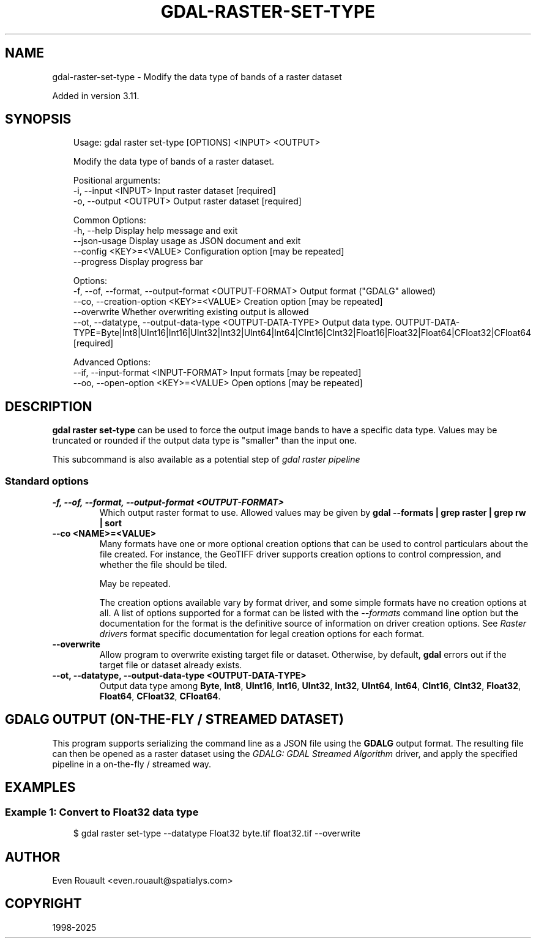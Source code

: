 .\" Man page generated from reStructuredText.
.
.
.nr rst2man-indent-level 0
.
.de1 rstReportMargin
\\$1 \\n[an-margin]
level \\n[rst2man-indent-level]
level margin: \\n[rst2man-indent\\n[rst2man-indent-level]]
-
\\n[rst2man-indent0]
\\n[rst2man-indent1]
\\n[rst2man-indent2]
..
.de1 INDENT
.\" .rstReportMargin pre:
. RS \\$1
. nr rst2man-indent\\n[rst2man-indent-level] \\n[an-margin]
. nr rst2man-indent-level +1
.\" .rstReportMargin post:
..
.de UNINDENT
. RE
.\" indent \\n[an-margin]
.\" old: \\n[rst2man-indent\\n[rst2man-indent-level]]
.nr rst2man-indent-level -1
.\" new: \\n[rst2man-indent\\n[rst2man-indent-level]]
.in \\n[rst2man-indent\\n[rst2man-indent-level]]u
..
.TH "GDAL-RASTER-SET-TYPE" "1" "Jul 12, 2025" "" "GDAL"
.SH NAME
gdal-raster-set-type \- Modify the data type of bands of a raster dataset
.sp
Added in version 3.11.

.SH SYNOPSIS
.INDENT 0.0
.INDENT 3.5
.sp
.EX
Usage: gdal raster set\-type [OPTIONS] <INPUT> <OUTPUT>

Modify the data type of bands of a raster dataset.

Positional arguments:
  \-i, \-\-input <INPUT>                                      Input raster dataset [required]
  \-o, \-\-output <OUTPUT>                                    Output raster dataset [required]

Common Options:
  \-h, \-\-help                                               Display help message and exit
  \-\-json\-usage                                             Display usage as JSON document and exit
  \-\-config <KEY>=<VALUE>                                   Configuration option [may be repeated]
  \-\-progress                                               Display progress bar

Options:
  \-f, \-\-of, \-\-format, \-\-output\-format <OUTPUT\-FORMAT>      Output format (\(dqGDALG\(dq allowed)
  \-\-co, \-\-creation\-option <KEY>=<VALUE>                    Creation option [may be repeated]
  \-\-overwrite                                              Whether overwriting existing output is allowed
  \-\-ot, \-\-datatype, \-\-output\-data\-type <OUTPUT\-DATA\-TYPE>  Output data type. OUTPUT\-DATA\-TYPE=Byte|Int8|UInt16|Int16|UInt32|Int32|UInt64|Int64|CInt16|CInt32|Float16|Float32|Float64|CFloat32|CFloat64 [required]

Advanced Options:
  \-\-if, \-\-input\-format <INPUT\-FORMAT>                      Input formats [may be repeated]
  \-\-oo, \-\-open\-option <KEY>=<VALUE>                        Open options [may be repeated]
.EE
.UNINDENT
.UNINDENT
.SH DESCRIPTION
.sp
\fBgdal raster set\-type\fP can be used to force the output image bands to
have a specific data type. Values may be truncated or rounded if the output
data type is \(dqsmaller\(dq than the input one.
.sp
This subcommand is also available as a potential step of \fI\%gdal raster pipeline\fP
.SS Standard options
.INDENT 0.0
.TP
.B \-f, \-\-of, \-\-format, \-\-output\-format <OUTPUT\-FORMAT>
Which output raster format to use. Allowed values may be given by
\fBgdal \-\-formats | grep raster | grep rw | sort\fP
.UNINDENT
.INDENT 0.0
.TP
.B \-\-co <NAME>=<VALUE>
Many formats have one or more optional creation options that can be
used to control particulars about the file created. For instance,
the GeoTIFF driver supports creation options to control compression,
and whether the file should be tiled.
.sp
May be repeated.
.sp
The creation options available vary by format driver, and some
simple formats have no creation options at all. A list of options
supported for a format can be listed with the
\fI\%\-\-formats\fP
command line option but the documentation for the format is the
definitive source of information on driver creation options.
See \fI\%Raster drivers\fP format
specific documentation for legal creation options for each format.
.UNINDENT
.INDENT 0.0
.TP
.B \-\-overwrite
Allow program to overwrite existing target file or dataset.
Otherwise, by default, \fBgdal\fP errors out if the target file or
dataset already exists.
.UNINDENT
.INDENT 0.0
.TP
.B \-\-ot, \-\-datatype, \-\-output\-data\-type <OUTPUT\-DATA\-TYPE>
Output data type among \fBByte\fP, \fBInt8\fP, \fBUInt16\fP, \fBInt16\fP, \fBUInt32\fP,
\fBInt32\fP, \fBUInt64\fP, \fBInt64\fP, \fBCInt16\fP, \fBCInt32\fP, \fBFloat32\fP,
\fBFloat64\fP, \fBCFloat32\fP, \fBCFloat64\fP\&.
.UNINDENT
.SH GDALG OUTPUT (ON-THE-FLY / STREAMED DATASET)
.sp
This program supports serializing the command line as a JSON file using the \fBGDALG\fP output format.
The resulting file can then be opened as a raster dataset using the
\fI\%GDALG: GDAL Streamed Algorithm\fP driver, and apply the specified pipeline in a on\-the\-fly /
streamed way.
.SH EXAMPLES
.SS Example 1: Convert to Float32 data type
.INDENT 0.0
.INDENT 3.5
.sp
.EX
$ gdal raster set\-type \-\-datatype Float32 byte.tif float32.tif \-\-overwrite
.EE
.UNINDENT
.UNINDENT
.SH AUTHOR
Even Rouault <even.rouault@spatialys.com>
.SH COPYRIGHT
1998-2025
.\" Generated by docutils manpage writer.
.
